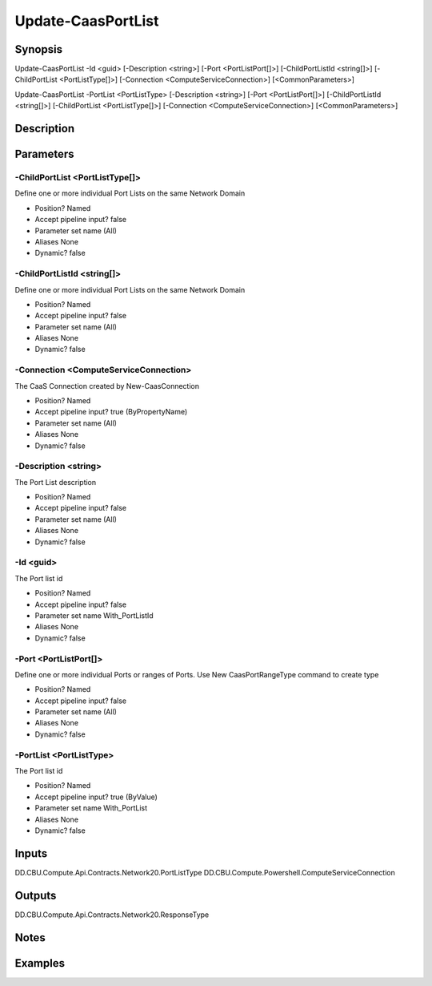 ﻿
Update-CaasPortList
===================

Synopsis
--------

.. code-block:: powershell
    
    
Update-CaasPortList -Id <guid> [-Description <string>] [-Port <PortListPort[]>] [-ChildPortListId <string[]>] [-ChildPortList <PortListType[]>] [-Connection <ComputeServiceConnection>] [<CommonParameters>]

Update-CaasPortList -PortList <PortListType> [-Description <string>] [-Port <PortListPort[]>] [-ChildPortListId <string[]>] [-ChildPortList <PortListType[]>] [-Connection <ComputeServiceConnection>] [<CommonParameters>]





Description
-----------



Parameters
----------




-ChildPortList <PortListType[]>
~~~~~~~~~

Define one or more individual Port Lists on the same Network Domain

* Position?                    Named
* Accept pipeline input?       false
* Parameter set name           (All)
* Aliases                      None
* Dynamic?                     false





-ChildPortListId <string[]>
~~~~~~~~~

Define one or more individual Port Lists on the same Network Domain

* Position?                    Named
* Accept pipeline input?       false
* Parameter set name           (All)
* Aliases                      None
* Dynamic?                     false





-Connection <ComputeServiceConnection>
~~~~~~~~~

The CaaS Connection created by New-CaasConnection

* Position?                    Named
* Accept pipeline input?       true (ByPropertyName)
* Parameter set name           (All)
* Aliases                      None
* Dynamic?                     false





-Description <string>
~~~~~~~~~

The Port List description

* Position?                    Named
* Accept pipeline input?       false
* Parameter set name           (All)
* Aliases                      None
* Dynamic?                     false





-Id <guid>
~~~~~~~~~

The Port list id

* Position?                    Named
* Accept pipeline input?       false
* Parameter set name           With_PortListId
* Aliases                      None
* Dynamic?                     false





-Port <PortListPort[]>
~~~~~~~~~

Define one or more individual Ports or ranges of Ports. Use New CaasPortRangeType command to create type

* Position?                    Named
* Accept pipeline input?       false
* Parameter set name           (All)
* Aliases                      None
* Dynamic?                     false





-PortList <PortListType>
~~~~~~~~~

The Port list id

* Position?                    Named
* Accept pipeline input?       true (ByValue)
* Parameter set name           With_PortList
* Aliases                      None
* Dynamic?                     false





Inputs
------

DD.CBU.Compute.Api.Contracts.Network20.PortListType
DD.CBU.Compute.Powershell.ComputeServiceConnection


Outputs
-------

DD.CBU.Compute.Api.Contracts.Network20.ResponseType


Notes
-----



Examples
---------


